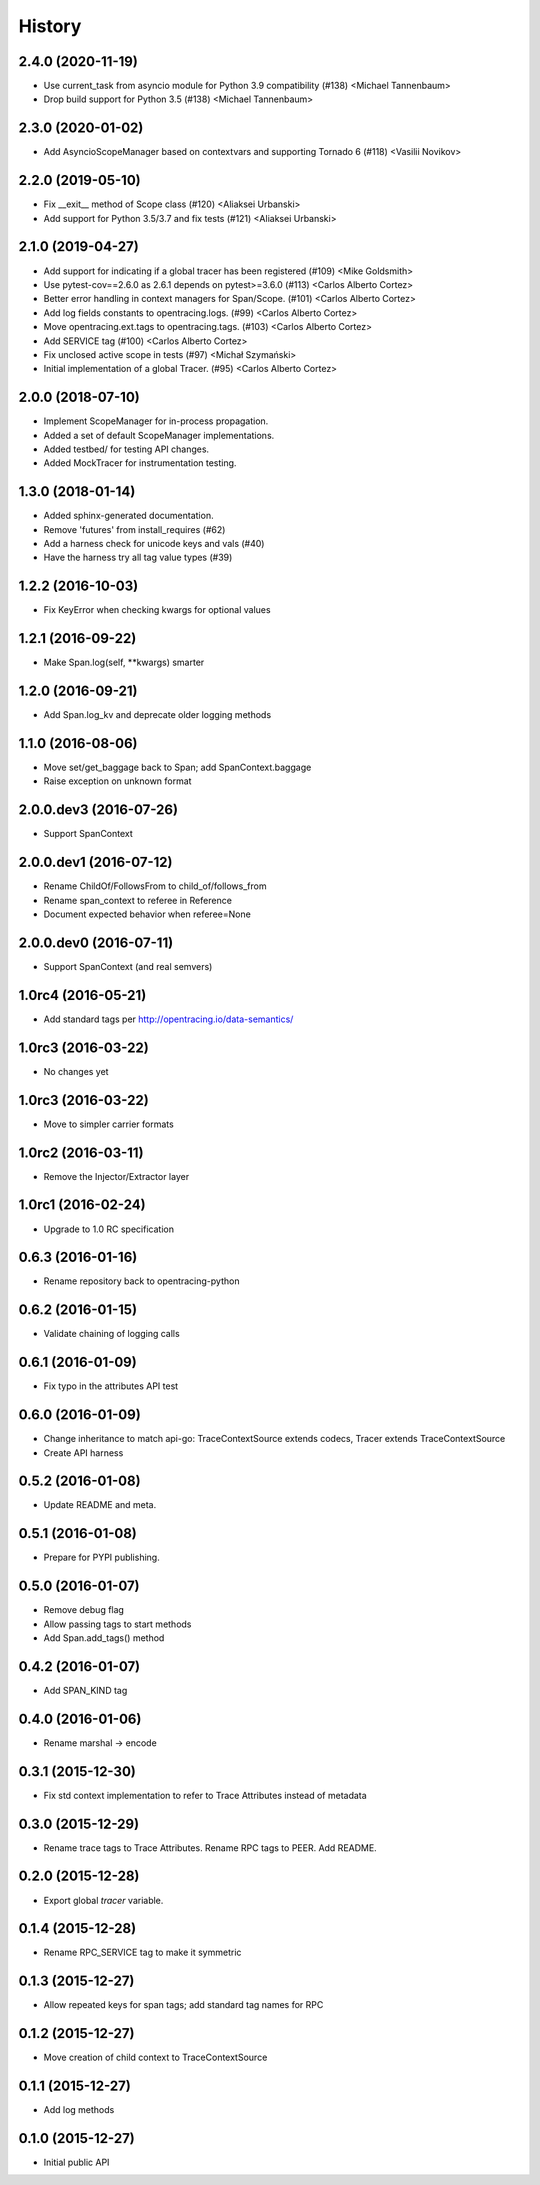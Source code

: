 .. :changelog:

History
=======

2.4.0 (2020-11-19)
------------------

- Use current_task from asyncio module for Python 3.9 compatibility (#138) <Michael Tannenbaum>
- Drop build support for Python 3.5 (#138) <Michael Tannenbaum>


2.3.0 (2020-01-02)
------------------

- Add AsyncioScopeManager based on contextvars and supporting Tornado 6 (#118) <Vasilii Novikov>



2.2.0 (2019-05-10)
------------------

- Fix __exit__ method of Scope class (#120) <Aliaksei Urbanski>
- Add support for Python 3.5/3.7 and fix tests (#121) <Aliaksei Urbanski>


2.1.0 (2019-04-27)
------------------

- Add support for indicating if a global tracer has been registered (#109) <Mike Goldsmith>
- Use pytest-cov==2.6.0 as 2.6.1 depends on pytest>=3.6.0 (#113) <Carlos Alberto Cortez>
- Better error handling in context managers for Span/Scope. (#101) <Carlos Alberto Cortez>
- Add log fields constants to opentracing.logs. (#99) <Carlos Alberto Cortez>
- Move opentracing.ext.tags to opentracing.tags. (#103) <Carlos Alberto Cortez>
- Add SERVICE tag (#100) <Carlos Alberto Cortez>
- Fix unclosed active scope in tests (#97) <Michał Szymański>
- Initial implementation of a global Tracer. (#95) <Carlos Alberto Cortez>


2.0.0 (2018-07-10)
------------------

- Implement ScopeManager for in-process propagation.
- Added a set of default ScopeManager implementations.
- Added testbed/ for testing API changes.
- Added MockTracer for instrumentation testing.


1.3.0 (2018-01-14)
------------------

- Added sphinx-generated documentation.
- Remove 'futures' from install_requires (#62)
- Add a harness check for unicode keys and vals (#40)
- Have the harness try all tag value types (#39)


1.2.2 (2016-10-03)
------------------

- Fix KeyError when checking kwargs for optional values


1.2.1 (2016-09-22)
------------------

- Make Span.log(self, \**kwargs) smarter


1.2.0 (2016-09-21)
------------------

- Add Span.log_kv and deprecate older logging methods


1.1.0 (2016-08-06)
------------------

- Move set/get_baggage back to Span; add SpanContext.baggage
- Raise exception on unknown format


2.0.0.dev3 (2016-07-26)
-----------------------

- Support SpanContext


2.0.0.dev1 (2016-07-12)
-----------------------

- Rename ChildOf/FollowsFrom to child_of/follows_from
- Rename span_context to referee in Reference
- Document expected behavior when referee=None


2.0.0.dev0 (2016-07-11)
-----------------------

- Support SpanContext (and real semvers)


1.0rc4 (2016-05-21)
-------------------

- Add standard tags per http://opentracing.io/data-semantics/


1.0rc3 (2016-03-22)
-------------------

- No changes yet


1.0rc3 (2016-03-22)
-------------------

- Move to simpler carrier formats


1.0rc2 (2016-03-11)
-------------------

- Remove the Injector/Extractor layer


1.0rc1 (2016-02-24)
-------------------

- Upgrade to 1.0 RC specification


0.6.3 (2016-01-16)
------------------

- Rename repository back to opentracing-python


0.6.2 (2016-01-15)
------------------

- Validate chaining of logging calls


0.6.1 (2016-01-09)
------------------

- Fix typo in the attributes API test


0.6.0 (2016-01-09)
------------------

- Change inheritance to match api-go: TraceContextSource extends codecs,
  Tracer extends TraceContextSource
- Create API harness


0.5.2 (2016-01-08)
------------------

- Update README and meta.


0.5.1 (2016-01-08)
------------------

- Prepare for PYPI publishing.


0.5.0 (2016-01-07)
------------------

- Remove debug flag
- Allow passing tags to start methods
- Add Span.add_tags() method


0.4.2 (2016-01-07)
------------------

- Add SPAN_KIND tag


0.4.0 (2016-01-06)
------------------

- Rename marshal -> encode


0.3.1 (2015-12-30)
------------------

- Fix std context implementation to refer to Trace Attributes instead of metadata


0.3.0 (2015-12-29)
------------------

- Rename trace tags to Trace Attributes. Rename RPC tags to PEER. Add README.


0.2.0 (2015-12-28)
------------------

- Export global `tracer` variable.


0.1.4 (2015-12-28)
------------------

- Rename RPC_SERVICE tag to make it symmetric


0.1.3 (2015-12-27)
------------------

- Allow repeated keys for span tags; add standard tag names for RPC


0.1.2 (2015-12-27)
------------------

- Move creation of child context to TraceContextSource


0.1.1 (2015-12-27)
------------------

- Add log methods


0.1.0 (2015-12-27)
------------------

- Initial public API

